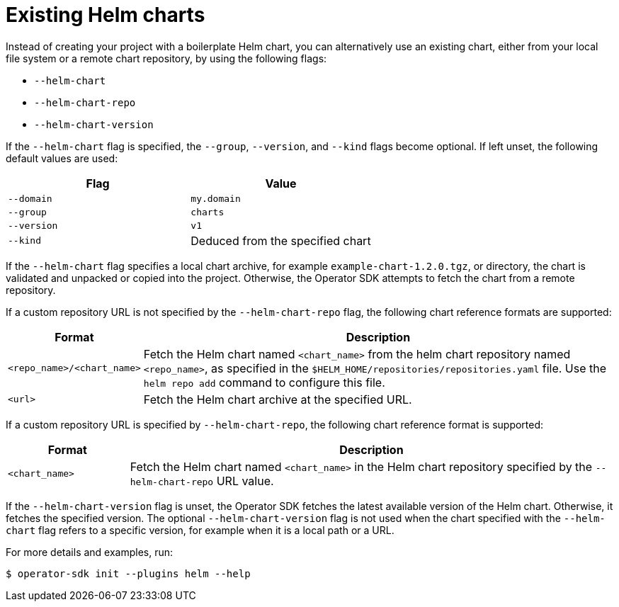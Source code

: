 // Module included in the following assemblies:
//
// * operators/operator_sdk/helm/osdk-helm-tutorial.adoc

[id="osdk-helm-existing-chart_{context}"]
= Existing Helm charts

[role="_abstract"]
Instead of creating your project with a boilerplate Helm chart, you can alternatively use an existing chart, either from your local file system or a remote chart repository, by using the following flags:

* `--helm-chart`
* `--helm-chart-repo`
* `--helm-chart-version`

If the `--helm-chart` flag is specified, the `--group`, `--version`, and `--kind` flags become optional. If left unset, the following default values are used:

[options="header"]
|===
|Flag |Value

|`--domain`
|`my.domain`

|`--group`
|`charts`

|`--version`
|`v1`

|`--kind`
|Deduced from the specified chart
|===

If the `--helm-chart` flag specifies a local chart archive, for example `example-chart-1.2.0.tgz`, or directory, the chart is validated and unpacked or copied into the project. Otherwise, the Operator SDK attempts to fetch the chart from a remote repository.

If a custom repository URL is not specified by the `--helm-chart-repo` flag, the following chart reference formats are supported:

[cols="1,4",options="header"]
|===
|Format |Description

|`<repo_name>/<chart_name>`
|Fetch the Helm chart named `<chart_name>` from the helm chart repository named `<repo_name>`, as specified in the `$HELM_HOME/repositories/repositories.yaml` file. Use the `helm repo add` command to configure this file.

|`<url>`
|Fetch the Helm chart archive at the specified URL.
|===

If a custom repository URL is specified by `--helm-chart-repo`, the following chart reference format is supported:

[cols="1,4",options="header"]
|===
|Format |Description

|`<chart_name>`
|Fetch the Helm chart named `<chart_name>` in the Helm chart repository specified by the `--helm-chart-repo` URL value.
|===

If the `--helm-chart-version` flag is unset, the Operator SDK fetches the latest available version of the Helm chart. Otherwise, it fetches the specified version. The optional `--helm-chart-version` flag is not used when the chart specified with the `--helm-chart` flag refers to a specific version, for example when it is a local path or a URL.

For more details and examples, run:

[source,terminal]
----
$ operator-sdk init --plugins helm --help
----
